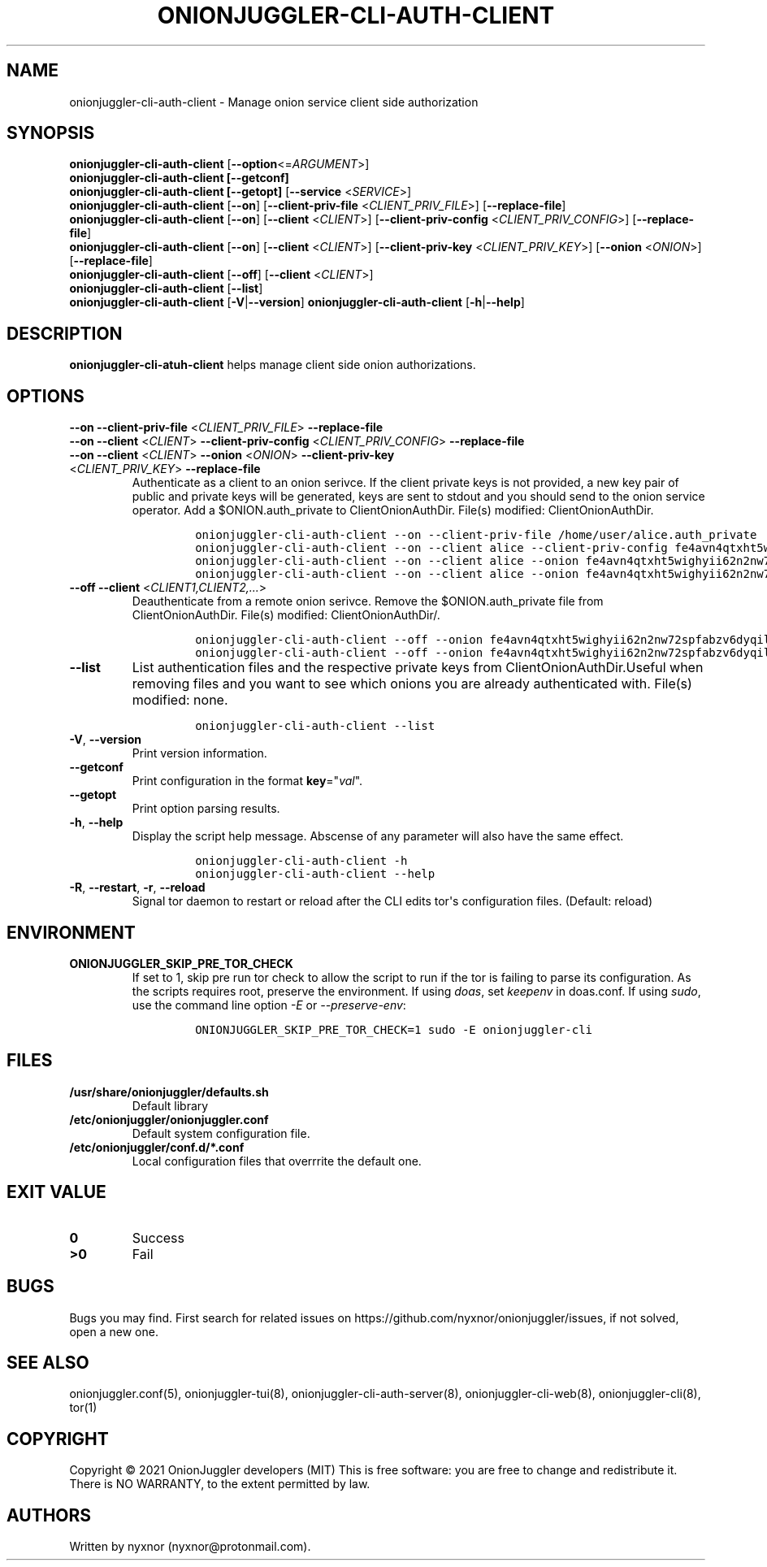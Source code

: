 .\" Automatically generated by Pandoc 2.9.2.1
.\"
.TH "ONIONJUGGLER-CLI-AUTH-CLIENT" "8" "2022-08-19" "onionjuggler-cli-auth-client 0.0.1" "Tor's System Manager Manual"
.hy
.SH NAME
.PP
onionjuggler-cli-auth-client - Manage onion service client side
authorization
.SH SYNOPSIS
.PP
\f[B]onionjuggler-cli-auth-client\f[R]
[\f[B]--option\f[R]<=\f[I]ARGUMENT\f[R]>]
.PD 0
.P
.PD
\f[B]onionjuggler-cli-auth-client [--getconf]\f[R]
.PD 0
.P
.PD
\f[B]onionjuggler-cli-auth-client [--getopt]\f[R] [\f[B]--service\f[R]
<\f[I]SERVICE\f[R]>]
.PD 0
.P
.PD
\f[B]onionjuggler-cli-auth-client\f[R] [\f[B]--on\f[R]]
[\f[B]--client-priv-file\f[R] <\f[I]CLIENT_PRIV_FILE\f[R]>]
[\f[B]--replace-file\f[R]]
.PD 0
.P
.PD
\f[B]onionjuggler-cli-auth-client\f[R] [\f[B]--on\f[R]]
[\f[B]--client\f[R] <\f[I]CLIENT\f[R]>] [\f[B]--client-priv-config\f[R]
<\f[I]CLIENT_PRIV_CONFIG\f[R]>] [\f[B]--replace-file\f[R]]
.PD 0
.P
.PD
\f[B]onionjuggler-cli-auth-client\f[R] [\f[B]--on\f[R]]
[\f[B]--client\f[R] <\f[I]CLIENT\f[R]>] [\f[B]--client-priv-key\f[R]
<\f[I]CLIENT_PRIV_KEY\f[R]>] [\f[B]--onion\f[R] <\f[I]ONION\f[R]>]
[\f[B]--replace-file\f[R]]
.PD 0
.P
.PD
\f[B]onionjuggler-cli-auth-client\f[R] [\f[B]--off\f[R]]
[\f[B]--client\f[R] <\f[I]CLIENT\f[R]>]
.PD 0
.P
.PD
\f[B]onionjuggler-cli-auth-client\f[R] [\f[B]--list\f[R]]
.PD 0
.P
.PD
\f[B]onionjuggler-cli-auth-client\f[R]
[\f[B]-V\f[R]|\f[B]--version\f[R]]
\f[B]onionjuggler-cli-auth-client\f[R] [\f[B]-h\f[R]|\f[B]--help\f[R]]
.SH DESCRIPTION
.PP
\f[B]onionjuggler-cli-atuh-client\f[R] helps manage client side onion
authorizations.
.SH OPTIONS
.PP
\f[B]--on\f[R] \f[B]--client-priv-file\f[R] <\f[I]CLIENT_PRIV_FILE\f[R]>
\f[B]--replace-file\f[R]
.PD 0
.P
.PD
\f[B]--on\f[R] \f[B]--client\f[R] <\f[I]CLIENT\f[R]>
\f[B]--client-priv-config\f[R] <\f[I]CLIENT_PRIV_CONFIG\f[R]>
\f[B]--replace-file\f[R]
.PD 0
.P
.PD
.TP
\f[B]--on\f[R] \f[B]--client\f[R] <\f[I]CLIENT\f[R]> \f[B]--onion\f[R] <\f[I]ONION\f[R]> \f[B]--client-priv-key\f[R] <\f[I]CLIENT_PRIV_KEY\f[R]> \f[B]--replace-file\f[R]
Authenticate as a client to an onion serivce.
If the client private keys is not provided, a new key pair of public and
private keys will be generated, keys are sent to stdout and you should
send to the onion service operator.
Add a $ONION.auth_private to ClientOnionAuthDir.
File(s) modified: ClientOnionAuthDir.
.RS
.IP
.nf
\f[C]
onionjuggler-cli-auth-client --on --client-priv-file /home/user/alice.auth_private
onionjuggler-cli-auth-client --on --client alice --client-priv-config fe4avn4qtxht5wighyii62n2nw72spfabzv6dyqilokzltet4b2r4wqd:descriptor:x25519:UBVCL52FL6IRYIOLEAYUVTZY3AIOM
onionjuggler-cli-auth-client --on --client alice --onion fe4avn4qtxht5wighyii62n2nw72spfabzv6dyqilokzltet4b2r4wqd.onion --client-priv-key UBVCL52FL6IRYIOLEAYUVTZY3AIOMDI3AIFBAALZ7HJOHIJFVBIQ
onionjuggler-cli-auth-client --on --client alice --onion fe4avn4qtxht5wighyii62n2nw72spfabzv6dyqilokzltet4b2r4wqd.onion
\f[R]
.fi
.RE
.TP
\f[B]--off\f[R] \f[B]--client\f[R] <\f[I]CLIENT1,CLIENT2,...\f[R]>
Deauthenticate from a remote onion serivce.
Remove the $ONION.auth_private file from ClientOnionAuthDir.
File(s) modified: ClientOnionAuthDir/.
.RS
.IP
.nf
\f[C]
onionjuggler-cli-auth-client --off --onion fe4avn4qtxht5wighyii62n2nw72spfabzv6dyqilokzltet4b2r4wqd.onion
onionjuggler-cli-auth-client --off --onion fe4avn4qtxht5wighyii62n2nw72spfabzv6dyqilokzltet4b2r4wqd.onion,yyyzxhjk6psc6ul5jnfwloamhtyh7si74b47a3k2q3pskwwxrzhsxmad.onion
\f[R]
.fi
.RE
.TP
\f[B]--list\f[R]
List authentication files and the respective private keys from
ClientOnionAuthDir.Useful when removing files and you want to see which
onions you are already authenticated with.
File(s) modified: none.
.RS
.IP
.nf
\f[C]
onionjuggler-cli-auth-client --list
\f[R]
.fi
.RE
.TP
\f[B]-V\f[R], \f[B]--version\f[R]
Print version information.
.TP
\f[B]--getconf\f[R]
Print configuration in the format \f[B]key\f[R]=\[dq]\f[I]val\f[R]\[dq].
.TP
\f[B]--getopt\f[R]
Print option parsing results.
.TP
\f[B]-h\f[R], \f[B]--help\f[R]
Display the script help message.
Abscense of any parameter will also have the same effect.
.RS
.IP
.nf
\f[C]
onionjuggler-cli-auth-client -h
onionjuggler-cli-auth-client --help
\f[R]
.fi
.RE
.TP
\f[B]-R\f[R], \f[B]--restart\f[R], \f[B]-r\f[R], \f[B]--reload\f[R]
Signal tor daemon to restart or reload after the CLI edits tor\[aq]s
configuration files.
(Default: reload)
.SH ENVIRONMENT
.TP
\f[B]ONIONJUGGLER_SKIP_PRE_TOR_CHECK\f[R]
If set to 1, skip pre run tor check to allow the script to run if the
tor is failing to parse its configuration.
As the scripts requires root, preserve the environment.
If using \f[I]doas\f[R], set \f[I]keepenv\f[R] in doas.conf.
If using \f[I]sudo\f[R], use the command line option \f[I]-E\f[R] or
\f[I]--preserve-env\f[R]:
.RS
.IP
.nf
\f[C]
ONIONJUGGLER_SKIP_PRE_TOR_CHECK=1 sudo -E onionjuggler-cli
\f[R]
.fi
.RE
.SH FILES
.TP
\f[B]/usr/share/onionjuggler/defaults.sh\f[R]
Default library
.TP
\f[B]/etc/onionjuggler/onionjuggler.conf\f[R]
Default system configuration file.
.TP
\f[B]/etc/onionjuggler/conf.d/*.conf\f[R]
Local configuration files that overrrite the default one.
.SH EXIT VALUE
.TP
\f[B]0\f[R]
Success
.TP
\f[B]>0\f[R]
Fail
.SH BUGS
.PP
Bugs you may find.
First search for related issues on
https://github.com/nyxnor/onionjuggler/issues, if not solved, open a new
one.
.SH SEE ALSO
.PP
onionjuggler.conf(5), onionjuggler-tui(8),
onionjuggler-cli-auth-server(8), onionjuggler-cli-web(8),
onionjuggler-cli(8), tor(1)
.SH COPYRIGHT
.PP
Copyright \[co] 2021 OnionJuggler developers (MIT) This is free
software: you are free to change and redistribute it.
There is NO WARRANTY, to the extent permitted by law.
.SH AUTHORS
Written by nyxnor (nyxnor\[at]protonmail.com).
